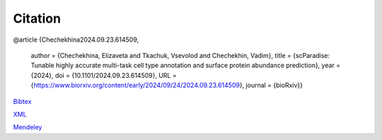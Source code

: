 Citation
========

@article {Chechekhina2024.09.23.614509,

	  author = {Chechekhina, Elizaveta and Tkachuk, Vsevolod and Chechekhin, Vadim},
	  title = {scParadise: Tunable highly accurate multi-task cell type annotation and surface protein abundance prediction},
	  year = {2024},
	  doi = {10.1101/2024.09.23.614509},
	  URL = {https://www.biorxiv.org/content/early/2024/09/24/2024.09.23.614509},
	  journal = {bioRxiv}}

`Bibtex <https://www.biorxiv.org/highwire/citation/4104797/bibtext>`_

`XML <https://www.biorxiv.org/highwire/citation/4104797/endnote-8-xml>`_

`Mendeley <https://www.biorxiv.org/highwire/citation/4104797/mendeley>`_
